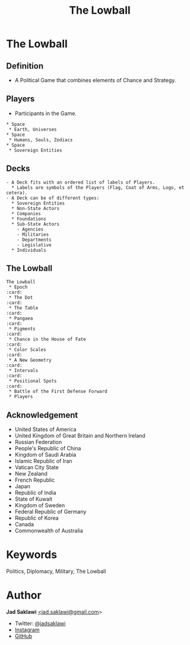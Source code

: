 #+TITLE: The Lowball
#+KEYWORDS: The Lowball, Lowball, Politics, Diplomacy, Military
#+LANGUAGE: English
#+DESCRIPTION: The Lowball, a political game that combines elements of chance and strategy.
#+HTML_HEAD: <meta name="google-site-verification" content="V04ybF9ZI7TE9SR7Z0nXWf0h-HAVPGhlRfefUice9rw" /> <!-- Global site tag (gtag.js) - Google Analytics --> <script async src="https://www.googletagmanager.com/gtag/js?id=G-6D0151J5EX"></script> <script>   window.dataLayer = window.dataLayer || [];  function gtag(){dataLayer.push(arguments);}  gtag('js', new Date());  gtag('config', 'G-6D0151J5EX');</script>


* The Lowball
** Definition
   - A Political Game that combines elements of Chance and Strategy.
** Players
   - Participants in the Game.
#+BEGIN_SRC
 * Space
  * Earth, Universes
 * Space
  * Humans, Souls, Zodiacs
 * Space
  * Sovereign Entities
#+END_SRC
** Decks
#+BEGIN_SRC
   - A Deck fits with an ordered list of labels of Players.
     * Labels are symbols of the Players (Flag, Coat of Arms, Logo, et cetera).
   - A Deck can be of different types:
     * Sovereign Entities
     * Non-State Actors
     * Companies
     * Foundations
     * Sub-State Actors
       - Agencies
       - Militaries
       - Departments
       - Legislative
     * Individuals
#+END_SRC
** The Lowball
#+BEGIN_SRC
The Lowball
 * Epoch                                                                :card:
 * The Dot                                                              :card:
 * The Table                                                            :card:
 * Pangaea                                                              :card:
 * Pigments                                                             :card:
 * Chance in the House of Fate                                          :card:
 * Color Scales                                                         :card:
 * A New Geometry                                                       :card:
 * Intervals                                                            :card:
 * Positional Spots                                                     :card:
 * Battle of the First Defense Forward
 * Players
#+END_SRC
** Acknowledgement
  * United States of America
  * United Kingdom of Great Britain and Northern Ireland
  * Russian Federation
  * People's Republic of China
  * Kingdom of Saudi Arabia
  * Islamic Republic of Iran
  * Vatican City State
  * New Zealand
  * French Republic
  * Japan
  * Republic of India
  * State of Kuwait
  * Kingdom of Sweden
  * Federal Republic of Germany
  * Republic of Korea
  * Canada
  * Commonwealth of Australia

* Keywords
Politics, Diplomacy, Military, The Lowball

* Author

*Jad Saklawi* [[mailto:jad.saklawi@gmail.com][<jad.saklawi@gmail.com]]>

 * Twitter: [[https://twitter.com/jadsaklawi][@jadsaklawi]]
 * [[https://www.instagram.com/jadsaklawi_/][Instagram]]
 * [[https://github.com/jadsaklawi][GitHub]]
